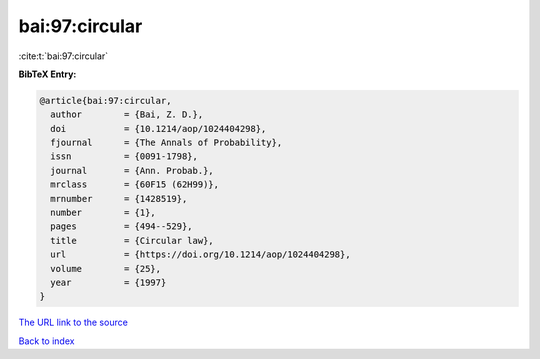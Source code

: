 bai:97:circular
===============

:cite:t:`bai:97:circular`

**BibTeX Entry:**

.. code-block:: bibtex

   @article{bai:97:circular,
     author        = {Bai, Z. D.},
     doi           = {10.1214/aop/1024404298},
     fjournal      = {The Annals of Probability},
     issn          = {0091-1798},
     journal       = {Ann. Probab.},
     mrclass       = {60F15 (62H99)},
     mrnumber      = {1428519},
     number        = {1},
     pages         = {494--529},
     title         = {Circular law},
     url           = {https://doi.org/10.1214/aop/1024404298},
     volume        = {25},
     year          = {1997}
   }

`The URL link to the source <https://doi.org/10.1214/aop/1024404298>`__


`Back to index <../By-Cite-Keys.html>`__
